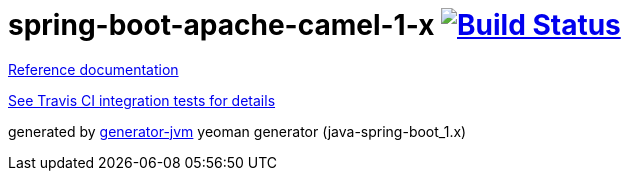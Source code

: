 = spring-boot-apache-camel-1-x image:https://travis-ci.org/daggerok/apache-camel-spring-boot-1.x.svg?branch=master["Build Status", link="https://travis-ci.org/daggerok/apache-camel-spring-boot-1.x"]

//tag::content[]
link:https://daggerok.github.io/apache-camel-spring-boot-1.x[Reference documentation]

link:./travis.yml[See Travis CI integration tests for details]

//.gradle
//[source,bash]
//----
//./gradlew
//java -jar build/libs/*.jar
//bash build/libs/*.jar
//----
//
//.maven
//[source,bash]
//----
//./mvnw
//java -jar target/*.jar
//bash target/*.jar
//----

generated by link:https://github.com/daggerok/generator-jvm/[generator-jvm] yeoman generator (java-spring-boot_1.x)
//end::content[]
